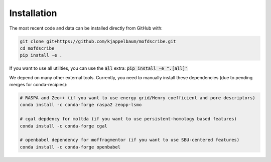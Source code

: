 Installation
================

.. Do to the external dependencies, we recommend installation via conda

.. .. code-block:: shell

..     $ conda install -c conda-forge mofdscribe

.. The most recent release can be installed from
.. `PyPI <https://pypi.org/project/mofdscribe>`_ with:

.. .. code-block:: shell

..     $ pip install mofdscribe

.. However, in this case, the following dependencies need to be manually installed
.. (e.g. via conda):

.. .. code-block:: shell

..     conda install -c conda-forge cgal zeopp-lsmo raspa2

The most recent code and data can be installed directly from GitHub with:

.. code-block:: shell

    git clone git+https://github.com/kjappelbaum/mofdscribe.git
    cd mofdscribe
    pip install -e .

If you want to use all utilities, you can use the :code:`all` extra: :code:`pip install -e ".[all]"`

We depend on many other external tools. Currently, you need to manually install these dependencies (due to pending merges for conda-recipies):

.. code-block:: shell
    
    # RASPA and Zeo++ (if you want to use energy grid/Henry coefficient and pore descriptors)
    conda install -c conda-forge raspa2 zeopp-lsmo

    # cgal depdency for moltda (if you want to use persistent-homology based features)
    conda install -c conda-forge cgal

    # openbabel dependency for moffragmentor (if you want to use SBU-centered features)
    conda install -c conda-forge openbabel
